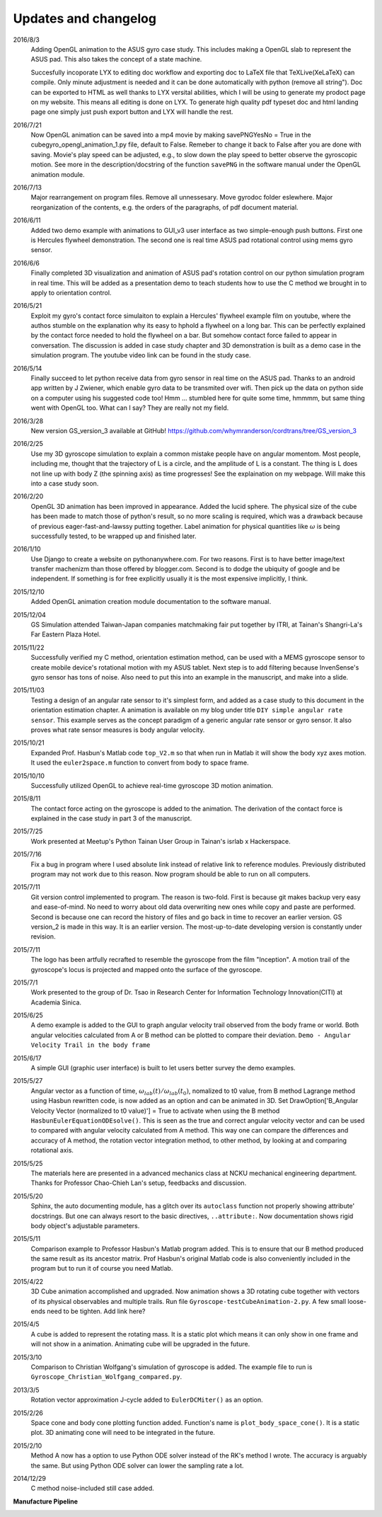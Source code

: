 Updates and changelog
=====================

2016/8/3
   Adding OpenGL animation to the ASUS gyro case study. This includes making a
   OpenGL slab to represent the ASUS pad. This also takes the concept of a state
   machine.

   Succesfully incoporate LYX to editing doc workflow and exporting doc to LaTeX file 
   that TeXLive(XeLaTeX) can compile. Only minute adjustment is needed and
   it can be done automatically with python (remove all \string"). Doc can be
   exported to HTML as well thanks to LYX versital abilities, which I will be 
   using to generate my prodoct page on my website. This means all editing is
   done on LYX. To generate high quality pdf typeset doc and html landing page
   one simply just push export button and LYX will handle the rest.

2016/7/21
   Now OpenGL animation can be saved into a mp4 movie by making savePNGYesNo = 
   True in the cubegyro_opengl_animation_1.py file, default to False. Remeber to
   change it back to False after you are done with saving.
   Movie's play speed can be adjusted, e.g., to slow down
   the play speed to better observe the gyroscopic motion. See more in the 
   description/docstring of the function ``savePNG`` in the software manual under
   the OpenGL animation module.

2016/7/13
   Major rearrangement on program files. Remove all unnessesary. Move gyrodoc
   folder eslewhere. Major reorganization of the contents, e.g. the orders of
   the paragraphs, of pdf document material.

2016/6/11
   Added two demo example with animations to GUI_v3 user interface as two 
   simple-enough push buttons. First one is Hercules flywheel demonstration. 
   The second one is real time ASUS pad rotational control using mems gyro 
   sensor.

2016/6/6
   Finally completed 3D visualization and animation of ASUS pad's rotation 
   control on our python simulation program in real time. This will be added 
   as a presentation demo to teach students how to use the C method we brought 
   in to apply to orientation control.

2016/5/21
   Exploit my gyro's contact force simulaiton to explain a Hercules' flywheel 
   example film on youtube, where the authos stumble on the explanation why its
   easy to hphold a flywheel on a long bar. This can be perfectly explained by 
   the contact force needed to hold the flywheel on a bar. But somehow contact 
   force failed to appear in conversation. The discussion is added in case 
   study chapter and 3D demonstration is built as a demo case in the simulation 
   program. The youtube video link can be found in the study case. 

2016/5/14
   Finally succeed to let python receive data from gyro sensor in real time on 
   the ASUS pad. Thanks to an android app written by J Zwiener, which enable 
   gyro data to be transmited over wifi. Then pick up the data on python side 
   on a computer using his suggested code too! Hmm ... stumbled here for quite 
   some time, hmmmm, but same thing went with OpenGL too. What can I say? They 
   are really not my field.

2016/3/28
   New version GS_version_3 available at GitHub! 
   https://github.com/whymranderson/cordtrans/tree/GS_version_3

2016/2/25
   Use my 3D gyroscope simulation to explain a common mistake people have on 
   angular momentom. Most people, including me, thought that the trajectory 
   of L is a circle, and the amplitude of L is a constant. The thing is L 
   does not line up with body Z (the spinning axis) as time progresses! See 
   the explaination on my webpage. Will make this into a case study soon. 

2016/2/20
   OpenGL 3D animation has been improved in appearance. Added the lucid sphere. 
   The physical size of the cube has been made to match those of python's 
   result, so no more scaling is required, which was a drawback because of 
   previous eager-fast-and-lawssy putting together. Label animation for physical 
   quantities like :math:`\omega` is being successfully tested, to be wrapped 
   up and finished later. 

2016/1/10
   Use Django to create a website on pythonanywhere.com. For two reasons. 
   First is to have better image/text transfer machenizm than those offered by 
   blogger.com. Second is to dodge the ubiquity of google and be independent. 
   If something is for free explicitly usually it is the most expensive 
   implicitly, I think.

2015/12/10
   Added OpenGL animation creation module documentation to the software manual.

2015/12/04
   GS Simulation attended Taiwan-Japan companies matchmaking fair put together 
   by ITRI, at Tainan's Shangri-La's Far Eastern Plaza Hotel.

2015/11/22
   Successfully verified my C method, orientation estimation method, can be 
   used with a MEMS gyroscope sensor to create mobile device's rotational 
   motion with my ASUS tablet. Next step is to add filtering because 
   InvenSense's gyro sensor has tons of noise. Also need to put this into an 
   example in the manuscript, and make into a slide. 

2015/11/03
   Testing a design of an angular rate sensor to it's simplest form, and added 
   as a case study to this document in the orientation estimation chapter. A 
   animation is available on my blog under title ``DIY simple angular rate 
   sensor``. This example serves as the concept paradigm of a generic angular 
   rate sensor or gyro sensor. It also proves what rate sensor measures is 
   body angular velocity.

2015/10/21
   Expanded Prof. Hasbun's Matlab code ``top_V2.m`` so that when run in Matlab 
   it will show the body xyz axes motion. It used the ``euler2space.m`` 
   function to convert from body to space frame.

2015/10/10
   Successfully utilized OpenGL to achieve real-time gyroscope 3D motion animation.

2015/8/11
   The contact force acting on the gyroscope is added to the animation. The derivation of the contact force is explained in the case study in part 3 of the manuscript.

2015/7/25
   Work presented at Meetup's Python Tainan User Group in Tainan's isrlab x Hackerspace.

2015/7/16
   Fix a bug in program where I used absolute link instead of relative link to reference modules. Previously distributed program may not work due to this reason. Now program should be able to run on all computers.

2015/7/11
   Git version control implemented to program. The reason is two-fold. First is because git makes backup very easy and ease-of-mind. No need to worry about old data overwriting new ones while copy and paste are performed. Second is because one can record the history of files and go back in time to recover an earlier version. GS version_2 is made in this way. It is an earlier version. The most-up-to-date developing version is constantly under revision. 

2015/7/11
   The logo has been artfully recrafted to resemble the gyroscope from the film "Inception". A motion trail of the gyroscope's locus is projected and mapped onto the surface of the gyroscope.

2015/7/1
   Work presented to the group of Dr. Tsao in Research Center for Information Technology Innovation(CITI) at Academia Sinica.

2015/6/25
   A demo example is added to the GUI to graph angular velocity trail observed from the body frame or world. Both angular velocities calculated from A or B method can be plotted to compare their deviation. ``Demo - Angular Velocity Trail in the body frame``

2015/6/17
   A simple GUI (graphic user interface) is built to let users better survey the demo examples.

2015/5/27
   Angular vector as a function of time, :math:`\omega_{lab}(t)/\omega_{lab}(t_{0})`, nomalized to t0 value, from B method Lagrange method using Hasbun rewritten code, is now added as an option and can be animated in 3D. Set DrawOption['B_Angular Velocity Vector (normalized to t0 value)'] = True to activate when using the B method ``HasbunEulerEquationODEsolve()``. This is seen as the true and correct angular velocity vector and can be used to compared with angular velocity calculated from A method. This way one can compare the differences and accuracy of A method, the rotation vector integration method, to other method, by looking at and comparing rotational axis.

2015/5/25
   The materials here are presented in a advanced mechanics class at NCKU mechanical engineering department. Thanks for Professor Chao-Chieh Lan's setup, feedbacks and discussion.

2015/5/20
   Sphinx, the auto documenting module, has a glitch over its ``autoclass`` function not properly showing attribute' docstrings. But one can always resort to the basic directives, ``..attribute:``. Now documentation shows rigid body object's adjustable parameters.

2015/5/11
   Comparison example to Professor Hasbun's Matlab program added. This is to ensure that our B method produced the same result as its ancestor matrix. Prof Hasbun's original Matlab code is also conveniently included in the program but to run it of course you need Matlab.

2015/4/22
   3D Cube animation accomplished and upgraded. Now animation shows a 3D rotating cube together with vectors of its physical observables and multiple trails. Run file ``Gyroscope-testCubeAnimation-2.py``. A few small loose-ends need to be tighten. Add link here?

2015/4/5
   A cube is added to represent the rotating mass. It is a static plot which means it can only show in one frame and will not show in a animation. Animating cube will be upgraded in the future.

2015/3/10
   Comparison to Christian Wolfgang's simulation of gyroscope is added. The example file to run is ``Gyroscope_Christian_Wolfgang_compared.py``. 

2013/3/5
   Rotation vector approximation J-cycle added to ``EulerDCMiter()`` as an option.

2015/2/26
   Space cone and body cone plotting function added. Function's name is ``plot_body_space_cone()``. It is a static plot. 3D animating cone will need to be integrated in the future.

2015/2/10
   Method A now has a option to use Python ODE solver instead of the RK's method I wrote. The accuracy is arguably the same. But using Python ODE solver can lower the sampling rate a lot.

2014/12/29
   C method noise-included still case added.


**Manufacture Pipeline** 

.. image:: develope_process.png
   :width: 100 %
